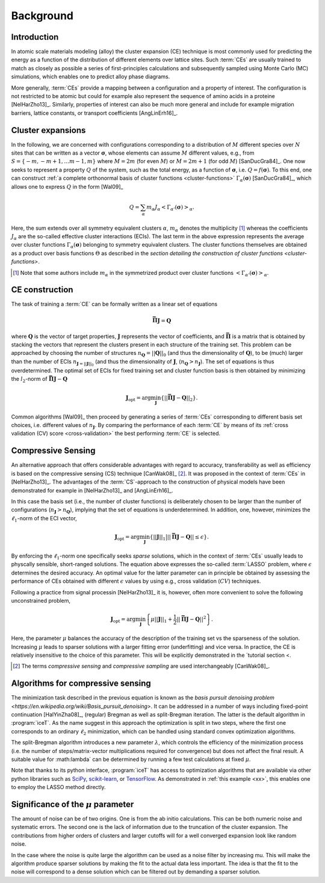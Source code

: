 .. _background:
.. index:: Background

Background
**********

Introduction
============

In atomic scale materials modeling (alloy) the cluster expansion (CE)
technique is most commonly used for predicting the energy as a
function of the distribution of different elements over lattice
sites. Such :term:`CEs` are usually trained to match as closely as possible a
series of first-principles calculations and subsequently sampled using
Monte Carlo (MC) simulations, which enables one to predict alloy phase
diagrams.

More generally, :term:`CEs` provide a mapping between a configuration and a
property of interest. The configuration is not restricted to be atomic
but could for example also represent the sequence of amino acids in a
proteine [NelHarZho13]_. Similarly, properties of interest can also be
much more general and include for example migration barriers, lattice
constants, or transport coefficients [AngLinErh16]_.


.. _cluster-expansions:
.. index::
   single: Cluster expansion; Formalism

Cluster expansions
==================

In the following, we are concerned with configurations corresponding
to a distribution of :math:`M` different species over :math:`N` sites
that can be written as a vector :math:`\boldsymbol{\sigma}`, whose
elements can assume :math:`M` different values, e.g., from
:math:`S=\{-m, -m+1, \ldots m-1, m\}` where :math:`M=2m` (for even
:math:`M`) or :math:`M=2m+1` (for odd :math:`M`) [SanDucGra84]_. One
now seeks to represent a property :math:`Q` of the system, such as the
total energy, as a function of :math:`\boldsymbol{\sigma}`,
i.e. :math:`Q = f(\boldsymbol{\sigma})`. To this end, one can
construct :ref:`a complete orthonormal basis of cluster functions
<cluster-functions>` :math:`\Gamma_{\alpha}(\boldsymbol{\sigma})`
[SanDucGra84]_, which allows one to express :math:`Q` in the form
[Wal09]_

.. math::

   Q
   = \sum_\alpha
   m_\alpha
   J_\alpha
   \left<\Gamma_{\alpha'}(\boldsymbol{\sigma})\right>_{\alpha}.
   
Here, the sum extends over all symmetry equivalent clusters
:math:`\alpha`, :math:`m_{\alpha}` denotes the multiplicity [#]_
whereas the coefficients :math:`J_{\alpha}` are the so-called
effective cluster interactions (ECIs). The last term in the above
expression represents the average over cluster functions
:math:`\Gamma_{\alpha}(\boldsymbol{\sigma})` belonging to symmetry
equivalent clusters. The cluster functions themselves are obtained as
a product over basis functions :math:`\Theta` as described in the
`section detailing the construction of cluster functions
<cluster-functions>`.

.. [#] Note that some authors include :math:`m_{\alpha}` in the
       symmetrized product over cluster functions
       :math:`\left<\Gamma_{\alpha'}(\boldsymbol{\sigma})\right>_{\alpha}`.

.. index::
   single: Cluster expansion; Construction

CE construction
===============

The task of training a :term:`CE` can be formally written as a linear set of
equations

.. math::
   \mathbf{\bar{\Pi}} \boldsymbol{J} = \boldsymbol{Q}

where :math:`\boldsymbol{Q}` is the vector of target properties,
:math:`\boldsymbol{J}` represents the vector of coefficients, and
:math:`\mathbf{\bar{\Pi}}` is a matrix that is obtained by stacking
the vectors that represent the clusters present in each structure of
the training set. This problem can be approached by choosing the
number of structures :math:`n_{\boldsymbol{Q}}=||\boldsymbol{Q}||_0`
(and thus the dimensionality of :math:`\boldsymbol{Q}`), to be (much)
larger than the number of ECIs
:math:`n_{\boldsymbol{J}=||\boldsymbol{J}||_0}` (and thus the
dimensionality of :math:`\boldsymbol{J}`,
(:math:`n_{\boldsymbol{Q}}>n_{\boldsymbol{J}}`). The set of equations
is thus overdetermined. The optimal set of ECIs for fixed training set
and cluster function basis is then obtained by minimizing the
:math:`l_2`-norm of :math:`\mathbf{\bar{\Pi}} \boldsymbol{J} -
\boldsymbol{Q}`

.. math::
   \boldsymbol{J}_{\text{opt}}
    = \arg\min_{\boldsymbol{J}}
   \left\{ || \mathbf{\bar{\Pi}} \boldsymbol{J}
    - \boldsymbol{Q} ||_2 \right\}.

Common algorithms [Wal09]_ then proceed by generating a series of
:term:`CEs` corresponding to different basis set choices,
i.e. different values of :math:`n_{\boldsymbol{J}}`. By comparing the
performance of each :term:`CE` by means of its :ref:`cross validation
(CV) score <cross-validation>` the best performing :term:`CE` is
selected.


.. _compressive-sensing:
.. index::
   single: Algorithms; Compressive sensing
   single: Compressive sensing

Compressive Sensing
===================

An alternative approach that offers considerable advantages with
regard to accuracy, transferability as well as efficiency is based on
the compressive sensing (CS) technique [CanWak08]_ [#]_. It was
proposed in the context of :term:`CEs` in [NelHarZho13]_. The
advantages of the :term:`CS`-approach to the construction of physical
models have been demonstrated for example in [NelHarZho13]_ and
[AngLinErh16]_.

In this case the basis set (i.e., the number of cluster functions) is
deliberately chosen to be larger than the number of configurations
(:math:`n_{\boldsymbol{J}}>n_{\boldsymbol{Q}}`), implying that the set
of equations is underdetermined. In addition, one, however, minimizes
the :math:`\ell_1`-norm of the ECI vector,

.. math::
   \boldsymbol{J}_{\text{opt}}
    = \arg\min_{\boldsymbol{J}}
   \left\{
   ||\boldsymbol{J}||_1
   \big|
   || \mathbf{\bar{\Pi}} \boldsymbol{J} - \boldsymbol{Q} || \leq \epsilon
   \right\}.

By enforcing the :math:`\ell_1`-norm one specifically seeks *sparse*
solutions, which in the context of :term:`CEs` usually leads to
physcally sensible, short-ranged solutions. The equation above
expresses the so-called :term:`LASSO` problem, where :math:`\epsilon`
determines the desired accuracy. An optimal value for the latter
parameter can in principle be obtained by assessing the performance of
CEs obtained with different :math:`\epsilon` values by using e.g.,
cross validation (:math:`CV`) techniques.

.. _mu-parameter:

Following a practice from signal processin [NelHarZho13]_ it is,
however, often more convenient to solve the following unconstrained
problem,

.. math::
   \boldsymbol{J}_{\text{opt}}
   = \arg\min_{\boldsymbol{J}}
   \left\{
   \mu ||\boldsymbol{J}||_1
   + \frac{1}{2}
   || \mathbf{\bar{\Pi}} \boldsymbol{J} - \boldsymbol{Q} ||^2
   \right\}.
   
Here, the parameter :math:`\mu` balances the accuracy of the
description of the training set vs the sparseness of the
solution. Increasing :math:`\mu` leads to sparser solutions with a
larger fitting error (underfitting) and vice versa. In practice, the
CE is relatively insensitive to the choice of this parameter. This
will be explicitly demonstrated in the `tutorial section <.

.. todo::
   create a link here once the respective tutorial exists


.. [#] The terms *compressive sensing* and *compressive sampling* are
       used interchangeably [CanWak08]_.

.. _split-bregman:
.. index::
   single: Algorithms; split-Bregman
   single: split-Bregman algorithm

Algorithms for compressive sensing
==================================

The minimization task described in the previous equation is known as
the `basis pursuit denoising problem
<https://en.wikipedia.org/wiki/Basis_pursuit_denoising>`. It can be
addressed in a number of ways including fixed-point continuation
[HalYinZha08]_, (regular) Bregman as well as split-Bregman
iteration. The latter is the default algorithm in :program:`iceT`. As
the name suggest in this approach the optimization is split in two
steps, where the first one corresponds to an ordinary :math:`\ell_2`
minimization, which can be handled using standard convex optimization
algorithms.

.. _lambda-parameter-split-bregman:
.. index:: split-Bregman algorithm; lambda parameter

The split-Bregman algorithm introduces a new parameter
:math:`\lambda`, which controls the efficiency of the minimization
process (i.e. the number of steps/matrix-vector multiplications
required for convergence) but does not affect the final result.  A
suitable value for :math:\lambda` can be determined by running a few
test calculations at fixed :math:`\mu`.

Note that thanks to its python interface, :program:`iceT` has access
to optimization algorithms that are available via other python
libraries such as `SciPy <https://www.scipy.org/>`_, `scikit-learn
<http://scikit-learn.org/>`_, or `TensorFlow
<https://www.tensorflow.org/>`_. As demonstrated in :ref:`this example
<xx>`, this enables one to employ the LASSO method directly.

.. todo::
   insert link to scikit-learn example


Significance of the :math:`\mu` parameter
=========================================

.. todo::

   rewrite/update the section on :math:`\mu` and noise

The amount of noise can be of two origins. One is from the ab initio
calculations. This can be both numeric noise and systematic
errors. The second one is the lack of information due to the
truncation of the cluster expansion.  The contributions from higher
orders of clusters and larger cutoffs will for a well converged
expansion look like random noise.

In the case where the noise is quite large the algorithm can be used
as a noise filter by increasing mu. This will make the algorithm
produce sparser solutions by making the fit to the actual data less
important. The idea is that the fit to the noise will correspond to a
dense solution which can be filtered out by demanding a sparser
solution.
